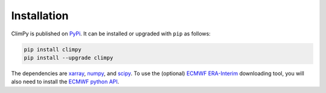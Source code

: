 Installation
------------

ClimPy is published on `PyPi <https://pypi.org/project/climpy/>`__.
It can be installed or upgraded with ``pip`` as follows:

.. code-block:: bash

   pip install climpy
   pip install --upgrade climpy

The dependencies are `xarray <http://xarray.pydata.org/en/stable/>`_, `numpy <http://www.numpy.org/>`_, and `scipy <https://www.scipy.org/>`_.
To use the (optional) `ECMWF <https://www.ecmwf.int/>`_ `ERA-Interim <https://apps.ecmwf.int/datasets/data/interim-full-daily/levtype=sfc/>`_ downloading tool, you will also need to install the `ECMWF python API <https://confluence.ecmwf.int/display/WEBAPI/Access+ECMWF+Public+Datasets>`__.

..
  Note that I may consider merging this project with `MetPy <https://unidata.github.io/MetPy/latest/index.html>`__ eventually. But for the time being, MetPy cannot perform many of the objective and statistical analysis tasks used by climate scientists.

